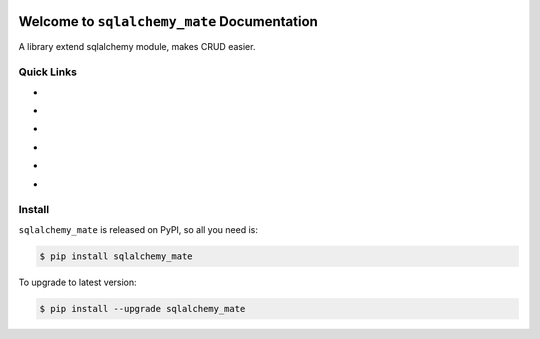 .. image:: https://travis-ci.org/MacHu-GWU/sqlalchemy_mate-project.svg?branch=master
    :target: https://travis-ci.org/MacHu-GWU/sqlalchemy_mate-project?branch=master

.. image:: https://codecov.io/gh/MacHu-GWU/sqlalchemy_mate-project/branch/master/graph/badge.svg
  :target: https://codecov.io/gh/MacHu-GWU/sqlalchemy_mate-project

.. image:: https://img.shields.io/pypi/v/sqlalchemy_mate.svg
    :target: https://pypi.python.org/pypi/sqlalchemy_mate

.. image:: https://img.shields.io/pypi/l/sqlalchemy_mate.svg
    :target: https://pypi.python.org/pypi/sqlalchemy_mate

.. image:: https://img.shields.io/pypi/pyversions/sqlalchemy_mate.svg
    :target: https://pypi.python.org/pypi/sqlalchemy_mate

.. image:: https://img.shields.io/badge/Star_Me_on_GitHub!--None.svg?style=social
    :target: https://github.com/MacHu-GWU/sqlalchemy_mate-project


Welcome to ``sqlalchemy_mate`` Documentation
==============================================================================
A library extend sqlalchemy module, makes CRUD easier.


Quick Links
------------------------------------------------------------------------------
- .. image:: https://img.shields.io/badge/Link-Document-red.svg
      :target: https://sqlalchemy_mate.readthedocs.io/index.html

- .. image:: https://img.shields.io/badge/Link-API_Reference_and_Source_Code-red.svg
      :target: https://sqlalchemy_mate.readthedocs.io/py-modindex.html

- .. image:: https://img.shields.io/badge/Link-Install-red.svg
      :target: `install`_

- .. image:: https://img.shields.io/badge/Link-GitHub-blue.svg
      :target: https://github.com/MacHu-GWU/sqlalchemy_mate-project

- .. image:: https://img.shields.io/badge/Link-Submit_Issue_and_Feature_Request-blue.svg
      :target: https://github.com/MacHu-GWU/sqlalchemy_mate-project/issues

- .. image:: https://img.shields.io/badge/Link-Download-blue.svg
      :target: https://pypi.python.org/pypi/sqlalchemy_mate#downloads


.. _install:

Install
------------------------------------------------------------------------------

``sqlalchemy_mate`` is released on PyPI, so all you need is:

.. code-block:: console

	$ pip install sqlalchemy_mate

To upgrade to latest version:

.. code-block:: console

	$ pip install --upgrade sqlalchemy_mate